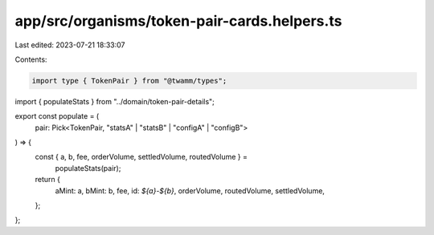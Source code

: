 app/src/organisms/token-pair-cards.helpers.ts
=============================================

Last edited: 2023-07-21 18:33:07

Contents:

.. code-block:: ts

    import type { TokenPair } from "@twamm/types";
import { populateStats } from "../domain/token-pair-details";

export const populate = (
  pair: Pick<TokenPair, "statsA" | "statsB" | "configA" | "configB">
) => {
  const { a, b, fee, orderVolume, settledVolume, routedVolume } =
    populateStats(pair);

  return {
    aMint: a,
    bMint: b,
    fee,
    id: `${a}-${b}`,
    orderVolume,
    routedVolume,
    settledVolume,
  };
};


